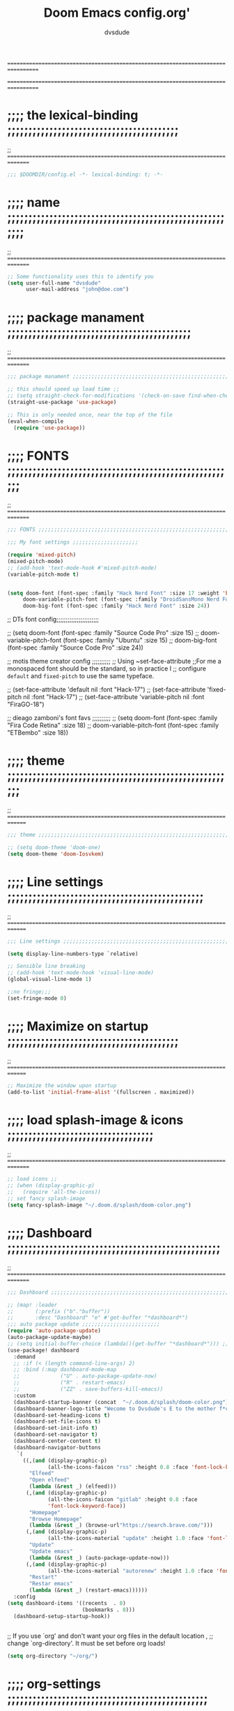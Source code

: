 # Created 2021-12-27 Mon 05:34

#+title: Doom Emacs config.org'
#+author: dvsdude

==================================================================================
#      _               _           _
#   __| |_   _____  __| |_   _  __| | ___ "stole all"
#  / _` \ \ / / __|/ _` | | | |/ _` |/ _ \
# | (_| |\ V /\__ \ (_| | |_| | (_| |  __/
#  \__,_| \_/ |___/\__,_|\__,_|\__,_|\___| "regret none"
# *A DASTARDLY DVS DOOM CONFIG*
==================================================================================

* ;;;; the lexical-binding ;;;;;;;;;;;;;;;;;;;;;;;;;;;;;;;;;;;;;;;;;
;; ===============================================================================

#+begin_src emacs-lisp
;;; $DOOMDIR/config.el -*- lexical-binding: t; -*-
#+end_src

* ;;;; name ;;;;;;;;;;;;;;;;;;;;;;;;;;;;;;;;;;;;;;;;;;;;;;;;;;;;;;;;
;; ===============================================================================

#+begin_src emacs-lisp
;; Some functionality uses this to identify you
(setq user-full-name "dvsdude"
      user-mail-address "john@doe.com")
#+end_src

* ;;;; package manament ;;;;;;;;;;;;;;;;;;;;;;;;;;;;;;;;;;;;;;;;;;;;
;; ===============================================================================

#+begin_src emacs-lisp
;;; package manament ;;;;;;;;;;;;;;;;;;;;;;;;;;;;;;;;;;;;;;;;;;;;;;;;;;;;;;;;;;

;; this should speed up load time ;;
;; (setq straight-check-for-modifications '(check-on-save find-when-checking))
(straight-use-package 'use-package)

;; This is only needed once, near the top of the file
(eval-when-compile
  (require 'use-package))
#+end_src

* ;;;; FONTS ;;;;;;;;;;;;;;;;;;;;;;;;;;;;;;;;;;;;;;;;;;;;;;;;;;;;;;;
;; ===============================================================================

#+begin_src emacs-lisp
;;; FONTS ;;;;;;;;;;;;;;;;;;;;;;;;;;;;;;;;;;;;;;;;;;;;;;;;;;;;;;;;;;;;;;;;;;;;;

;;; My font settings ;;;;;;;;;;;;;;;;;;;;;

(require 'mixed-pitch)
(mixed-pitch-mode)
;; (add-hook 'text-mode-hook #'mixed-pitch-mode)
(variable-pitch-mode t)


(setq doom-font (font-spec :family "Hack Nerd Font" :size 17 :weight 'bold)
     doom-variable-pitch-font (font-spec :family "DroidSansMono Nerd Font" :size 17)
     doom-big-font (font-spec :family "Hack Nerd Font" :size 24))
#+end_src

;; DTs font config;;;;;;;;;;;;;;;;;;;;;;;

;; (setq doom-font (font-spec :family "Source Code Pro" :size 15)
;;       doom-variable-pitch-font (font-spec :family "Ubuntu" :size 15)
;;       doom-big-font (font-spec :family "Source Code Pro" :size 24))

;; motis theme creator config ;;;;;;;;;;
;; Using ~set-face-attribute
;;For me a monospaced font should be the standard, so in practice I
;; configure =default= and =fixed-pitch= to use the same typeface.

;; (set-face-attribute 'default nil :font "Hack-17")
;; (set-face-attribute 'fixed-pitch nil :font "Hack-17")
;; (set-face-attribute 'variable-pitch nil :font "FiraGO-18")

;; dieago zamboni's font favs ;;;;;;;;;;
;; (setq doom-font (font-spec :family "Fira Code Retina" :size 18)
;;       doom-variable-pitch-font (font-spec :family "ETBembo" :size 18))

* ;;;; theme ;;;;;;;;;;;;;;;;;;;;;;;;;;;;;;;;;;;;;;;;;;;;;;;;;;;;;;;
;; ==============================================================================

#+begin_src emacs-lisp
;;; theme ;;;;;;;;;;;;;;;;;;;;;;;;;;;;;;;;;;;;;;;;;;;;;;;;;;;;;;;;;;;;;;;;;;;;;

;; (setq doom-theme 'doom-one)
(setq doom-theme 'doom-Iosvkem)
#+end_src

* ;;;; Line settings ;;;;;;;;;;;;;;;;;;;;;;;;;;;;;;;;;;;;;;;;;;;;;;;
;; ==============================================================================

#+begin_src emacs-lisp
;;; Line settings ;;;;;;;;;;;;;;;;;;;;;;;;;;;;;;;;;;;;;;;;;;;;;;;;;;;;;;;;;;;;;

(setq display-line-numbers-type `relative)

;; Sensible line breaking
;; (add-hook 'text-mode-hook 'visual-line-mode)
(global-visual-line-mode 1)

;;no fringe;;;
(set-fringe-mode 0)
#+end_src

* ;;;; Maximize on startup ;;;;;;;;;;;;;;;;;;;;;;;;;;;;;;;;;;;;;;;;;
;; ==============================================================================

#+begin_src emacs-lisp
;; Maximize the window upon startup
(add-to-list 'initial-frame-alist '(fullscreen . maximized))
#+end_src

* ;;;; load splash-image & icons ;;;;;;;;;;;;;;;;;;;;;;;;;;;;;;;;;;;
;; ===============================================================================

#+begin_src emacs-lisp
;; load icons ;;
;; (when (display-graphic-p)
;;   (require 'all-the-icons))
;; set fancy splash-image
(setq fancy-splash-image "~/.doom.d/splash/doom-color.png")
#+end_src


* ;;;; Dashboard ;;;;;;;;;;;;;;;;;;;;;;;;;;;;;;;;;;;;;;;;;;;;;;;;;;;
;; ===============================================================================

#+begin_src emacs-lisp
;;; Dashboard ;;;;;;;;;;;;;;;;;;;;;;;;;;;;;;;;;;;;;;;;;;;;;;;;;;;;;;;;;;;;;;;;;;

;; (map! :leader
;;       (:prefix ("b"."buffer"))
;;       :desc "Dashboard" "e" #'get-buffer "*dashboard*")
;;; auto package update ;;;;;;;;;;;;;;;;;;;;;;;;;
(require 'auto-package-update)
(auto-package-update-maybe)
;; (setq initial-buffer-choice (lambda()(get-buffer "*dashboard*"))) ;; this is for use with emacsclient
(use-package! dashboard
  :demand
  ;; :if (< (length command-line-args) 2)
  ;; :bind (:map dashboard-mode-map
  ;;             ("U" . auto-package-update-now)
  ;;             ("R" . restart-emacs)
  ;;             ("ZZ" . save-buffers-kill-emacs))
  :custom
  (dashboard-startup-banner (concat  "~/.doom.d/splash/doom-color.png"))
  (dashboard-banner-logo-title "Wecome to Dvsdude's E to the mother f*ck*n MACS")
  (dashboard-set-heading-icons t)
  (dashboard-set-file-icons t)
  (dashboard-set-init-info t)
  (dashboard-set-navigator t)
  (dashboard-center-content t)
  (dashboard-navigator-buttons
   `(
     ((,(and (display-graphic-p)
             (all-the-icons-faicon "rss" :height 0.8 :face 'font-lock-keyword-face))
       "Elfeed"
       "Open elfeed"
       (lambda (&rest _) (elfeed)))
      (,(and (display-graphic-p)
             (all-the-icons-faicon "gitlab" :height 0.8 :face
             'font-lock-keyword-face))
       "Homepage"
       "Browse Homepage"
       (lambda (&rest _) (browse-url"https://search.brave.com/")))
      (,(and (display-graphic-p)
             (all-the-icons-material "update" :height 1.0 :face 'font-lock-keyword-face))
       "Update"
       "Update emacs"
       (lambda (&rest _) (auto-package-update-now)))
      (,(and (display-graphic-p)
             (all-the-icons-material "autorenew" :height 1.0 :face 'font-lock-keyword-face))
       "Restart"
       "Restar emacs"
       (lambda (&rest _) (restart-emacs))))))
  :config
(setq dashboard-items '((recents  . 8)
                        (bookmarks . 8)))
  (dashboard-setup-startup-hook))


#+end_src


;; If you use `org' and don't want your org files in the default location ,
;; change `org-directory'. It must be set before org loads!
#+begin_src emacs-lisp
(setq org-directory "~/org/")

#+end_src

* ;;;; org-settings ;;;;;;;;;;;;;;;;;;;;;;;;;;;;;;;;;;;;;;;;;;;;;;;;
;; ==============================================================================

#+begin_src emacs-lisp
;;; org-settings ;;;;;;;;;;;;;;;;;;;;;;;;;;;;;;;;;;;;;;;;;;;;;;;;;;;;;;;;;;;;;;;;

;; default file for notes ;;;;;;;;;;;;;;
(setq org-default-notes-file (concat org-directory "notes.org"))

;; jump to config.org ;;
(map! :leader
      (:prefix ("o" . "open file")
       :desc "open org config" "p" (lambda () (interactive) (find-file "~/.doom.d/config.org"))))

;; jump to notes.org ;;
(map! :leader
      (:prefix ("o" . "open file")
       :desc "open org notes" "n" (lambda () (interactive) (find-file "~/org/notes.org"))))

;; jump to org folder ;;
(map! :leader
      (:prefix ("o" . "open file")
       :desc "open org folder" "0" (lambda () (interactive) (find-file "~/org/"))))

;; jump to org organizer ;;
(map! :leader
      (:prefix ("o" . "open file")
       :desc "open org organizer" "o" (lambda () (interactive) (find-file "~/org/organizer.org"))))

;; jump to org wiki folder;;
(map! :leader
      (:prefix ("o" . "open file")
       :desc "open org wiki" "k" (lambda () (interactive) (find-file "~/org/wiki/"))))

;; C-c C-, brings up menu for adding code blocks ;;;;
(require 'org-tempo)
(add-to-list 'org-structure-template-alist '("el" . "src emacs-lisp"))

(require 'org-capture)
(setq org-refile-targets '((nil :maxlevel . 2)
                                (org-agenda-files :maxlevel . 2)))
(setq org-outline-path-complete-in-steps nil)         ;; Refile in a single go
(setq org-refile-use-outline-path 'file)              ;; this also set by vertico

;; uses Pandoc to convert selected file types to org
(use-package! org-pandoc-import :after org)
#+end_src

* ;;;; org-mode looks ;;;;;;;;;;;;;;;;;;;;;;;;;;;;;;;;;;;;;;;;;;;;;;;
;; ==============================================================================

#+begin_src emacs-lisp
;; Improve org mode looks ;;;;;;;;;;;;;;;;;;;;;;;;

(setq org-agenda-include-diary t
      org-agenda-timegrid-use-ampm 1
      org-startup-indented t
      org-pretty-entities t
      org-hide-emphasis-markers t
      org-startup-with-inline-images t
      org-image-actual-width '(300))

(add-hook 'org-mode-hook 'org-appear-mode)

;; change header * for symbols ;;
(require 'org-superstar)
(after! 'org
(add-hook 'org-mode-hook (lambda () (org-superstar-mode 1))))

;; use dash instead of hyphin ;;
;; (after! 'org-superstar
;; (font-lock-add-keywords 'org-mode
;; '(("\\\\\\=<\\\\(-\\\\):"
;;  '(("^[[:space:]]*\\(-\\) "
;;     0 (prog1 () (compose-region (match-beginning 1) (match-end 1) "—"))))))))

;; set font size for headers ;;
(custom-set-faces
  '(org-level-1 ((t (:inherit outline-1 :height 1.2))))
  '(org-level-2 ((t (:inherit outline-2 :height 1.0))))
  '(org-level-3 ((t (:inherit outline-3 :height 1.0))))
  '(org-level-4 ((t (:inherit outline-4 :height 1.0))))
  '(org-level-5 ((t (:inherit outline-5 :height 1.0))))
)


(setq org-emphasis-alist
      '(("*" my-org-emphasis-bold)
        ("/" italic)
        ("_" underline)
        ("=" org-verbatim verbatim)
        ("~" org-code verbatim)
        ("+" (:strike-through t))))

(defface my-org-emphasis-bold
  '((default :inherit bold)
    (((class color) (min-colors 88) (background light))
     :foreground "#a60000")
    (((class color) (min-colors 88) (background dark))
     :foreground "#ff8059"))
  "My bold emphasis for Org.")

(defface my-org-emphasis-italic
  '((default :inherit italic)
    (((class color) (min-colors 88) (background light))
     :foreground "#005e00")
    (((class color) (min-colors 88) (background dark))
     :foreground "#44bc44"))
  "My italic emphasis for Org.")

(defface my-org-emphasis-underline
  '((default :inherit underline)
    (((class color) (min-colors 88) (background light))
     :foreground "#813e00")
    (((class color) (min-colors 88) (background dark))
     :foreground "#d0bc00"))
  "My underline emphasis for Org.")

(defface my-org-emphasis-strike-through
  '((((class color) (min-colors 88) (background light))
     :strike-through "#972500" :foreground "#505050")
    (((class color) (min-colors 88) (background dark))
     :strike-through "#ef8b50" :foreground "#a8a8a8"))
  "My strike-through emphasis for Org.")
#+end_src


* ;;;; evil surround ;;;;;;;;;;;;;;;;;;;;;;;;;;;;;;;;;;;;;;;;;;;;;;;
;; ===============================================================================
#+begin_src emacs-lisp
;;; evil surround ;;;;;;;;;;;;;;;;;;;;;;;;;;;;;;;;

(require 'evil-surround)
(after! 'org
(add-hook 'org-mode-hook (lambda ()
                            (push '(?= . ("=" . "=")) evil-surround-pairs-alist)))
(add-hook 'org-mode-hook (lambda ()
                            (push '(?` . ("`" . "`")) evil-surround-pairs-alist))))
#+end_src
* ;;;; Markdown ;;;;;;;;;;;;;;;;;;;;;;;;;;;;;;;;;;;;;;;;;;;;;;;;;;;;
;; ==============================================================================

;; use C-c / for menu

#+begin_src emacs-lisp
;;; Markdown ;;;;;;;;;;;;;;;;;;;;;;;;;;;;;;;;;;;;;;;;;;;;;;;;;;;;;;;;;;;;;;;;;;

(use-package markdown-mode
  :commands (markdown-mode gfm-mode)
  :mode (("README\\.md\\'" . gfm-mode)
         ("\\.md\\'" . markdown-mode)
         ("\\.markdown\\'" . markdown-mode))
  :init (setq markdown-command "pandoc"))

(add-hook 'markdown-mode-hook 'pandoc-mode)

;; default markdown-mode's markdown-live-preview-mode to vertical split
(setq markdown-split-window-direction 'right)
#+end_src

* ;;;; Key chords ;;;;;;;;;;;;;;;;;;;;;;;;;;;;;;;;;;;;;;;;;;;;;;;;;;
;; ==============================================================================

#+begin_src emacs-lisp
;;; Keychords ;;;;;;;;;;;;;;;;;;;;;;;;;;;;;;;;;;;;;;;;;;;;;;;;;;;;;;;;;;;;;;;;;

(require 'key-chord)
(key-chord-mode 1)
;; Exit insert mode by pressing j and then j quickly
;; Max time delay between two key presses to be considered a key chord
(setq key-chord-two-keys-delay 0.5) ; default 0.1
;; Max time delay between two presses of the same key to be considered a key chord.
;; Should normally be a little longer than;key-chord-two-keys-delay.
(setq key-chord-one-key-delay 0.6) ; default 0.2
(key-chord-define evil-insert-state-map "jj" 'evil-normal-state)
(key-chord-define evil-insert-state-map "jh" 'evil-normal-state)
#+end_src

* ;;;; Auto completion ;;;;;;;;;;;;;;;;;;;;;;;;;;;;;;;;;;;;;;;;;;;;;
;; ==============================================================================

#+begin_src emacs-lisp
;;; Auto completion ;;;;;;;;;;;;;;;;;;;;;;;;;;;;;;;;;;;;;;;;;;;;;;;;;;;;;;;;;;;

(ac-config-default)
;; Completion words longer than 3 characters
(custom-set-variables
  '(ac-ispell-requires 3)
  '(ac-ispell-fuzzy-limit 2))

(eval-after-load "auto-complete"
  '(progn
      (ac-ispell-setup)))

(add-hook 'git-commit-mode-hook 'ac-ispell-ac-setup)
(add-hook 'org-mode-hook 'ac-ispell-ac-setup)
(setq ispell-complete-word-dict "/usr/share/dict/20k.txt")
(add-to-list 'ac-user-dictionary "/usr/share/dict/20k.txt")
;; (ac-flyspell-workaround)
#+end_src

* ;;;; VERTICO ;;;;;;;;;;;;;;;;;;;;;;;;;;;;;;;;;;;;;;;;;;;;;;;;;;;;;
;; ==============================================================================

#+begin_src emacs-lisp
;;; VERTICO ;;;;;;;;;;;;;;;;;;;;;;;;;;;;;;;;;;;;;;;;;;;;;;;;;;;;;;;;;;;;;;;;;;;

(use-package vertico
  :init
  (vertico-mode)
  (setq vertico-cycle t))
(use-package orderless
   :init
  ;; (setq completion-styles '(basic substring partial-completion flex))
  ;; (setq completion-styles '(substring orderless)
  (setq completion-styles '(orderless)
        completion-category-defaults nil
        completion-category-overrides '((file (styles partial-completion)))))
;; Persist history over Emacs restarts. Vertico sorts by history position.
(use-package savehist
  :init
  (savehist-mode 1))
(use-package emacs
  :init
  ;; Alternatively try `consult-completing-read-multiple'.
  (defun crm-indicator (args)
    (cons (concat "[CRM] " (car args)) (cdr args)))
  (advice-add #'completing-read-multiple :filter-args #'crm-indicator)

;; Do not allow the cursor in the minibuffer prompt
(setq minibuffer-prompt-properties
      '(read-only t cursor-intangible t face minibuffer-prompt))
(add-hook 'minibuffer-setup-hook #'cursor-intangible-mode)

  ;; Enable recursive minibuffers
  (setq enable-recursive-minibuffers t))
;; Use `consult-completion-in-region' if Vertico is enabled.
;; Otherwise use the default `completion--in-region' function.
;; (setq completion-in-region-function
;;       (lambda (&rest args)
;;         (apply (if vertico-mode
;;                    #'consult-completion-in-region
;;                  #'completion--in-region)
;;                args)))
(advice-add #'completing-read-multiple
            :override #'consult-completing-read-multiple)
(setq org-refile-use-outline-path 'file
      org-outline-path-complete-in-steps nil)
(advice-add #'tmm-add-prompt :after #'minibuffer-hide-completions)
(use-package marginalia
  :after vertico
  :custom
  (marginalia-annotators '(marginalia-annotators-heavy marginalia-annotators-light nil))
  :init
  (marginalia-mode))
#+end_src

* ;;;; corfu ;;;;;;;;;;;;;;;;;;;;;;;;;;;;;;;;;;;;;;;;;;;;;;;;;;;;;;;
;; ==============================================================================

#+begin_src emacs-lisp
;;; corfu ;;;;;;;;;;;;;;;;;;;;;;;;;;;;;;;;;;;;;;;;;;;;;;;;;;;;;;;;;;;;;;;;;;;;;

(use-package corfu
  :custom
  (corfu-cycle t)                ;; Enable cycling for `corfu-next/previous'
  (corfu-auto t)                 ;; Enable auto completion
  (corfu-quit-at-boundary nil)     ;; Automatically quit at word boundary
  (corfu-quit-no-match nil)      ;; Never quit, even if there is no match
  ;; (corfu-preview-current nil)    ;; Disable current candidate preview
  (corfu-preselect-first nil)    ;; Disable candidate preselection
  (corfu-echo-documentation nil) ;; Disable documentation in the echo area
  (corfu-scroll-margin 5)        ;; Use scroll margin
  ;; Use TAB for cycling, default is `corfu-complete'.
  :bind
  (:map corfu-map
        ("TAB" . corfu-next)
        ([tab] . corfu-next)
        ("S-TAB" . corfu-previous)
        ([backtab] . corfu-previous))

;; You may want to enable Corfu only for certain modes.
;; :hook ((prog-mode . corfu-mode)
;;        (shell-mode . corfu-mode)
;;        (org-mode . corfu-mode)
;;        (text-mode . corfu-mode)
;;        (eshell-mode . corfu-mode))

;; Recommended: Enable Corfu globally.
;; This is recommended since dabbrev can be used globally (M-/).
  :init
(corfu-global-mode))
(use-package orderless
  :init
  ;; (setq completion-styles '(basic substring flex partial-completion orderless)
  ;; (setq completion-styles '(basic substring partial-completion flex))
  ;; (setq completion-styles '(substring orderless)
  (setq completion-styles '(orderless)
        completion-category-defaults nil
        completion-category-overrides '((file (styles . (partial-completion))))))
;; Use dabbrev with Corfu!
(use-package dabbrev
  ;; Swap M-/ and C-M-/
  :bind (("M-/" . dabbrev-completion)
         ("C-M-/" . dabbrev-expand)))
(use-package emacs
  :init
  ;; TAB cycle if there are only few candidates
  (setq completion-cycle-threshold 3)
  ;; Enable indentation+completion using the TAB key.
  ;; `completion-at-point' is often bound to M-TAB.
  (setq tab-always-indent 'complete))
;; Enable auto completion and configure quitting
;; (setq corfu-auto t
;;       corfu-quit-no-match 'separator) ;; or t
#+end_src


* ;;;; Embark ;;;;;;;;;;;;;;;;;;;;;;;;;;;;;;;;;;;;;;;;;;;;;;;;;;;;;;
;; ==============================================================================

#+begin_src emacs-lisp
;;; Embark;;;;;;;;;;;;;;;;;;;;;;;;;;;;;;;;;;;;;;;;

(use-package embark
   :init
   ;; Optionally replace the key help with a completing-read interface
   (setq prefix-help-command #'embark-prefix-help-command)
   :config
   ;; Hide the mode line of the Embark live/completions buffers
   (add-to-list 'display-buffer-alist
 	       '("\\`\\*Embark Collect \\(Live\\|Completions\\)\\*"
 		 nil
 		 (window-parameters (mode-line-format . none)))))

(defun embark-which-key-indicator ()
;; An embark indicator that displays keymaps using which-key.
;; The which-key help message will show the type and value of the
;; current target followed by an ellipsis if there are further
;; targets."
  (lambda (&optional keymap targets prefix)
    (if (null keymap)
        (which-key--hide-popup-ignore-command)
      (which-key--show-keymap
       (if (eq (plist-get (car targets) :type) 'embark-become)
           "Become"
         (format "Act on %s '%s'%s"
                 (plist-get (car targets) :type)
                 (embark--truncate-target (plist-get (car targets) :target))
                 (if (cdr targets) "…" "")))
       (if prefix
           (pcase (lookup-key keymap prefix 'accept-default)
             ((and (pred keymapp) km) km)
             (_ (key-binding prefix 'accept-default)))
         keymap)
       nil nil t (lambda (binding)
                   (not (string-suffix-p "-argument" (cdr binding))))))))

(setq embark-indicators
  '(embark-which-key-indicator
    embark-highlight-indicator
    embark-isearch-highlight-indicator))

(defun embark-hide-which-key-indicator (fn &rest args)
  "Hide the which-key indicator immediately when using the completing-read prompter."
  (which-key--hide-popup-ignore-command)
  (let ((embark-indicators
         (remq #'embark-which-key-indicator embark-indicators)))
      (apply fn args)))

(advice-add #'embark-completing-read-prompter
            :around #'embark-hide-which-key-indicator)
#+end_src

* ;;;; CONSULT ;;;;;;;;;;;;;;;;;;;;;;;;;;;;;;;;;;;;;;;;;;;;;;;;;;;;;
;; ==============================================================================

#+begin_src emacs-lisp
;;; CONSULT ;;;;;;;;;;;;;;;;;;;;;;;;;;;;;;;;;;;;;;

(use-package consult
  ;; Replace bindings. Lazily loaded due by `use-package'.
  :bind (;; C-c bindings (mode-specific-map)
         ;; ("C-c h" . consult-history)
         ;; ("C-c m" . consult-mode-command)
         ;; ("C-c b" . consult-bookmark)
         ;; ("C-c k" . consult-kmacro)
         ;; ;; C-x bindings (ctl-x-map)
         ;; ("C-x M-:" . consult-complex-command)     ;; orig. repeat-complex-command
         ;; ("C-x b" . consult-buffer)                ;; orig. switch-to-buffer
         ;; ("C-x 4 b" . consult-buffer-other-window) ;; orig. switch-to-buffer-other-window
         ;; ("C-x 5 b" . consult-buffer-other-frame)  ;; orig. switch-to-buffer-other-frame
         ;; ;; Custom M-# bindings for fast register access
         ;; ("M-#" . consult-register-load)
         ;; ("M-'" . consult-register-store)          ;; orig. abbrev-prefix-mark (unrelated)
         ;; ("C-M-#" . consult-register)
         ;; ;; Other custom bindings
         ("M-y" . consult-yank-pop)                ;; orig. yank-pop
         ;; ("<help> a" . consult-apropos)            ;; orig. apropos-command
         ;; ;; M-g bindings (goto-map)
         ;; ("M-g e" . consult-compile-error)
         ;; ("M-g f" . consult-flymake)               ;; Alternative: consult-flycheck
         ;; ("M-g g" . consult-goto-line)             ;; orig. goto-line
         ;; ("M-g M-g" . consult-goto-line)           ;; orig. goto-line
          ("M-g o" . consult-outline))               ;; Alternative: consult-org-heading
         ;; ("M-g m" . consult-mark)
         ;; ("M-g k" . consult-global-mark)
         ;; ("M-g i" . consult-imenu)
         ;; ("M-g I" . consult-imenu-multi)
         ;; ;; M-s bindings (search-map)
         ;; ("M-s f" . consult-find)
         ;; ("M-s F" . consult-locate)
         ;; ("M-s g" . consult-grep)
         ;; ("M-s G" . consult-git-grep)
         ;; ("M-s r" . consult-ripgrep)
         ;; ("M-s l" . consult-line)
         ;; ("M-s L" . consult-line-multi)
         ;; ("M-s m" . consult-multi-occur)
         ;; ("M-s k" . consult-keep-lines)
         ;; ("M-s u" . consult-focus-lines)
         ;; Isearch integration
         ;; ("M-s e" . consult-isearch-history)
         ;; :map isearch-mode-map
         ;; ("M-e" . consult-isearch-history)         ;; orig. isearch-edit-string
         ;; ("M-s e" . consult-isearch-history)       ;; orig. isearch-edit-string
         ;; ("M-s l" . consult-line)                  ;; needed by consult-line to detect isearch
         ;; ("M-s L" . consult-line-multi))           ;; needed by consult-line to detect isearch

  ;; Enable automatic preview at point in the *Completions* buffer. This is
  ;; relevant when you use the default completion UI. You may want to also
  ;; enable `consult-preview-at-point-mode` in Embark Collect buffers.
  :hook (completion-list-mode . consult-preview-at-point-mode)
)
#+end_src

* ;;;; marginalia ;;;;;;;;;;;;;;;;;;;;;;;;;;;;;;;;;;;;;;;;;;;;;;;;;;
;; ==============================================================================

#+begin_src emacs-lisp
;;; marginalia ;;;;;;;;;;;;;;;;;;;;;;;;;;;;;;;;;;;;;;;;;;;;;;;;;;;;;;;;;;;;;;;;
;; Enable richer annotations using the Marginalia package
(use-package marginalia
  ;; Either bind `marginalia-cycle` globally or only in the minibuffer
  :bind (("M-A" . marginalia-cycle)
         :map minibuffer-local-map
         ("M-A" . marginalia-cycle))

  ;; The :init configuration is always executed (Not lazy!)
  :init

  ;; Must be in the :init section of use-package such that the mode gets
  ;; enabled right away. Note that this forces loading the package.
  (marginalia-mode))
#+end_src

* ;;;; ignore-case ;;;;;;;;;;;;;;;;;;;;;;;;;;;;;;;;;;;;;;;;;;;;;;;;;
;; ==============================================================================

#+begin_src emacs-lisp
;;; ignore-case ;;;;;;;;;;;;;;;;;;;;;;;;;;;;;;;;;;

(setq read-file-name-completion-ignore-case t
      read-buffer-completion-ignore-case t
      completion-ignore-case t)
#+end_src

* ;;;; scroll margin ;;;;;;;;;;;;;;;;;;;;;;;;;;;;;;;;;;;;;;;;;;;;;;;
;; ==============================================================================

#+begin_src emacs-lisp
;;; scroll margin ;;;;;;;;;;;;;;;;;;;;;;;;;;;;;;;;

;; this should replicate scrolloff in vim ;;

(setq scroll-conservatively 222
      maximum-scroll-margin 0.50
      scroll-margin 2
      scroll-preserve-screen-position 't)
#+end_src

* ;;;; Whitespace ;;;;;;;;;;;;;;;;;;;;;;;;;;;;;;;;;;;;;;;;;;;;;;;;;;
;; ==============================================================================

;; this is to color change text that goes beyond a set limit

#+begin_src emacs-lisp
;;; Whitespace ;;;;;;;;;;;;;;;;;;;;;;;;;;;;;;;;;;;
(require 'whitespace)
(after! org
(setq whitespace-line-column 68)
(setq whitespace-style '(face lines-tail)))
(setq global-whitespace-mode t)


(map! :leader
     (:prefix ("t". "line")
      :desc "whitespace toggle" "W" #'whitespace-mode))
#+end_src
#+begin_src emacs-lisp
;;;###autoload
(autoload 'whitespace-mode           "whitespace" "Toggle whitespace visualization"        t)
#+end_src

* ;;;; move or transpose lines up/down ;;;;;;;;;;;;;;;;;;;;;;;;;;;;;
;; ==============================================================================

#+begin_src emacs-lisp
;;; move or transpose lines up/down;;;;;;;;;;;;;;;

(defun move-line-up ()
  (interactive)
  (transpose-lines 1)
  (forward-line -2))

(defun move-line-down ()
  (interactive)
  (forward-line 1)
  (transpose-lines 1)
  (forward-line -1))

(global-set-key (kbd "M-<up>") 'move-line-up)
(global-set-key (kbd "M-<down>") 'move-line-down)
 #+end_src

* ;;;; save last place edited update bookmarks ;;;;;;;;;;;;;;;;;;;;;
;; ==============================================================================

#+begin_src emacs-lisp
;;; save last place edited & update bookmarks ;;;;
(global-auto-revert-mode 1)
(save-place-mode 1)
(setq save-place-forget-unreadable-files nil)
(setq save-place-file "~/.emacs.d/saveplace")
(setq bookmark-save-flag t)
#+end_src
* ;;;; spray ;;;;;;;;;;;;;;;;;;;;;;;;;;;;;;;;;;;;;;;;;;;;;;;;;;;;;;;
;; ==============================================================================

#+begin_src emacs-lisp
;;; spray ;;;;;;;;;;;;;;;;;;;;;;;;;;;;;;;;;;;;;;;;

;; (require 'spray)
(global-set-key (kbd "<f6>") 'spray-mode)
(use-package! spray
  :commands spray-mode
  :config
  (setq spray-wpm 200
        spray-height 800)
  (defun spray-mode-hide-cursor ()
;;    "Hide or unhide the cursor as is appropriate."
    (if spray-mode
        (setq-local spray--last-evil-cursor-state evil-normal-state-cursor
                    evil-normal-state-cursor '(nil))
      (setq-local evil-normal-state-cursor spray--last-evil-cursor-state)))
  (add-hook 'spray-mode-hook #'spray-mode-hide-cursor)
  (map! :map spray-mode-map
        "<return>" #'spray-start/stop
        "f" #'spray-faster
        "s" #'spray-slower
        "t" #'spray-time
        "<right>" #'spray-forward-word
        "h" #'spray-forward-word
        "<left>" #'spray-backward-word
        "l" #'spray-backward-word
        "q" #'spray-quit))
#+end_src

* ;;;; pdf-tools ;;;;;;;;;;;;;;;;;;;;;;;;;;;;;;;;;;;;;;;;;;;;;;;;;;;
;; ===============================================================================

#+begin_src emacs-lisp
;;; pdf-tools ;;;;;;;;;;;;;;;;;;;;;;;;;;;;;;;;;;;;

;; (pdf-tools-install)
(pdf-loader-install) ;; this helps load time
(use-package pdf-view
  :hook (pdf-tools-enabled . pdf-view-midnight-minor-mode)
  :hook (pdf-tools-enabled . hide-mode-line-mode)
  :config
  (setq pdf-view-midnight-colors '("#ABB2BF" . "#282C35")))

;; (setq-default pdf-view-display-size 'fit-page)
(require 'saveplace-pdf-view)
(save-place-mode 1)
#+end_src
* ;;;; personal random settings ;;;;;;;;;;;;;;;;;;;;;;;;;;;;;;;;;;;;;
;; ===============================================================================

#+begin_src emacs-lisp
;; should put  focus in the new window
(setq evil-split-window-below t
      evil-vsplit-window-right t)
;; number of lines of overlap in page flip
(setq next-screen-context-lines 5)

;; my keybindings ;;;;
(map! :leader
    (:prefix ("i". "insert")
     :desc "append to buffer" "t" #'append-to-buffer))
(map! :leader
    (:prefix ("i". "insert")
     :desc "insert buffer at point" "b" #'insert-buffer))

;;;  "Syntax color for code colors ;;;;
(add-hook 'prog-mode-hook #'rainbow-mode)

;; Make `v$' not include the newline character ;;;;
(general-define-key
:states '(visual motion)
"$" '(lambda ()
        (interactive)
        (evil-end-of-line)))

;; toggle comment ;;;;
(global-set-key (kbd "M-;") 'evilnc-comment-or-uncomment-lines)

;; youtube download ;;;;
(require 'ytdl)

;; beacon highlight cursor ;;;;;
(beacon-mode 1)
#+end_src

* ;;;; evil snipe ;;;;;;;;;;;;;;;;;;;;;;;;;;;;;;;;;;;;;;;;;;;;;;;;;;
;; ===============================================================================

#+begin_src emacs-lisp
;;; evil snipe ;;;;;;;;;;;;;;;;;;;;;;;;;;;;;;;;;;;

(require 'evil-snipe)
(evil-snipe-mode t)
(evil-snipe-override-mode 1)
(define-key evil-snipe-parent-transient-map (kbd "C-;")
  (evilem-create 'evil-snipe-repeat
                 :bind ((evil-snipe-scope 'line)
                        (evil-snipe-enable-highlight)
                        (evil-snipe-enable-incremental-highlight))))
(push '(?\[ "[[{(]") evil-snipe-aliases)
(add-hook 'magit-mode-hook 'turn-off-evil-snipe-override-mode)
#+end_src

#+begin_src emacs-lisp
;; whichkey ;;;;;;;;;;;;;;;;;;;;;;;;;;;;;;;;;;;;;

(which-key-setup-minibuffer)
;; (which-key-setup-side-window-bottom)
;;(which-key-setup-side-window-right)
;;(which-key-setup-side-window-right-bottom)
#+end_src


* ;;;; avy ;;;;;;;;;;;;;;;;;;;;;;;;;;;;;;;;;;;;;;;;;;;;;;;;;;;;;;;;;
;; =============================================================================

#+begin_src emacs-lisp
(map! :leader
     (:prefix ("s". "search")
      :desc "avy goto char timer" "a" #'evil-avy-goto-char-timer))

(setq avy-timeout-seconds 1.0) ;;default 0.5
(setq avy-single-candidate-jump t)
#+end_src
* ;;;; transparency ;;;;;;;;;;;;;;;;;;;;;;;;;;;;;;;;;;;;;;;;;;;;;;;;
;; ==============================================================================

#+begin_src emacs-lisp
;;; transparency ;;;;;;;;;;;;;;;;;;;;;;;;;;;;;;;;;

(defun toggle-transparency ()
   (interactive)
   (let ((alpha (frame-parameter nil 'alpha)))
     (set-frame-parameter
      nil 'alpha
      (if (eql (cond ((numberp alpha) alpha)
                     ((numberp (cdr alpha)) (cdr alpha))
                     ;; Also handle undocumented (<active> <inactive>) form.
                     ((numberp (cadr alpha)) (cadr alpha)))
              100)
         '(85 . 55) '(100 . 100)))))
(map! :leader
     (:prefix ("t". "toggle")
      :desc "toggle transparency" "t" #'toggle-transparency))
#+end_src


* ;;;; dired ;;;;;;;;;;;;;;;;;;;;;;;;;;;;;;;;;;;;;;;;;;;;;;;;;;;;;;;;
;; ===============================================================================

#+begin_src emacs-lisp

(add-hook 'dired-mode-hook
          'display-line-numbers-mode)
(add-hook 'dired-mode-hook
          'dired-hide-details-mode)
;; (add-hook 'dired-mode-hook
;;           'treemacs-icons-dired-mode)
;; peep dired ;;;;;;;;;;;;;;;;;;;;;;;;;;;;;;;;;;;;

(map! :leader
     (:prefix ("t". "toggle")
      :desc "peep dired toggle" "p" #'peep-dired))
(setq peep-dired-cleanup-on-disable t)
(setq peep-dired-enable-on-directories t)
(evil-define-key 'normal peep-dired-mode-map (kbd "n") 'peep-dired-scroll-page-down
                                             (kbd "p") 'peep-dired-scroll-page-up
                                             (kbd "j") 'peep-dired-next-file
                                             (kbd "<down>") 'peep-dired-next-file
                                             (kbd "k") 'peep-dired-prev-file
                                             (kbd "<up>") 'peep-dired-prev-file)
(add-hook 'peep-dired-hook 'evil-normalize-keymaps)
#+end_src


* ;;;; Mpv ;;;;;;;;;;;;;;;;;;;;;;;;;;;;;;;;;;;;;;;;;;;;;;;;;;;;;;;;;
;; ============================================================================

#+begin_src emacs-lisp
;; add org+mpv ;;;;
(org-link-set-parameters "mpv" :follow #'mpv-play)
(defun org-mpv-complete-link (&optional arg)
  (replace-regexp-in-string
   "file:" "mpv:"
   (org-link-complete-file arg)
   t t))
(defun my:mpv/org-metareturn-insert-playback-position ()
  (when-let ((item-beg (org-in-item-p)))
    (when (and (not org-timer-start-time)
               (mpv-live-p)
               (save-excursion
                 (goto-char item-beg)
                 (and (not (org-invisible-p)) (org-at-item-timer-p))))
      (mpv-insert-playback-position t))))
(add-hook 'org-metareturn-hook #'my:mpv/org-metareturn-insert-playback-position)
(add-hook 'org-open-at-point-functions #'mpv-seek-to-position-at-point)
;; mpv seek to position at point
(define-key global-map (kbd "C-x ,") 'mpv-seek-to-position-at-point)

;; mpv-hydra ;;;;;;;;;;;;;;;;;;;;;;;;;;;;;;;;;;;;;

(defhydra hydra-mpv (global-map "<f5>")
  "
  ^Seek^                    ^Actions^                ^General^
  ^^^^^^^^---------------------------------------------------------------------------
  _h_: seek back -5         _,_: back frame          _i_: insert playback position
  _j_: seek back -60        _._: forward frame       _n_: insert a newline
  _k_: seek forward 60      _SPC_: pause             _s_: take a screenshot
  _l_: seek forward 5       _q_: quit mpv            _o_: show the osd
  ^
  "
  ("h" mpv-seek-backward "-5")
  ("j" mpv-seek-backward "-60")
  ("k" mpv-seek-forward "60")
  ("l" mpv-seek-forward "5")
  ("," mpv-frame-back-step)
  ("." mpv-frame-step)
  ("SPC" mpv-pause)
  ("q" mpv-kill)
  ("s" mpv-screenshot)
  ("i" my/mpv-insert-playback-position)
  ("o" mpv-osd)
  ("n" end-of-line-and-indented-new-line))
#+end_src

* ;;;; deft ;;;;;;;;;;;;;;;;;;;;;;;;;;;;;;;;;;;;;;;;;;;;;;;;;;;;;;;;
;; =============================================================================

#+begin_src emacs-lisp
;;; deft ;;;; spc n d ;;;;
(require 'deft)
(setq deft-extensions '("md" "txt" "tex" "org"))
(setq deft-directory "~/org/")
(setq deft-recursive t)
;; (setq deft-use-filename-as-title t)
(map! :map deft-mode-map
        :n "gr"  #'deft-refresh
        :n "C-s" #'deft-filter
        :i "C-n" #'deft-new-file
        :i "C-m" #'deft-new-file-named
        :i "C-d" #'deft-delete-file
        :i "C-r" #'deft-rename-file
        :n "r"   #'deft-rename-file
        :n "a"   #'deft-new-file
        :n "A"   #'deft-new-file-named
        :n "d"   #'deft-delete-file
        :n "D"   #'deft-archive-file
        :n "q"   #'kill-current-buffer)
#+end_src

* ;;;; elfeed ;;;;;;;;;;;;;;;;;;;;;;;;;;;;;;;;;;;;;;;;;;;;;;;;;;;;;;
;; ==============================================================================

#+begin_src emacs-lisp
;;; elfeed ;;;;
(require 'elfeed)
(require 'elfeed-goodies)
(elfeed-goodies/setup)
(require 'elfeed-org)
(elfeed-org)
(setq rmh-elfeed-org-files (list "~/.emacs.d/elfeed.org"))
(defalias 'elfeed-toggle-star
       (elfeed-expose #'elfeed-search-toggle-all 'star))
(map! :leader
     (:prefix ("o". "open")
      :desc "open elfeed" "e" #'elfeed))
(map! :map elfeed-search-mode-map
        :n "8" #'elfeed-toggle-star
      :map elfeed-show-mode-map
        :n "k" #'elfeed-goodies/split-show-next)
        :n "8" #'elfeed-toggle-star
(add-hook 'elfeed-new-entry-hook
          (elfeed-make-tagger :feed-url "youtube\\.com"
                              :add '(video youtube)))
(add-hook 'elfeed-new-entry-hook
          (elfeed-make-tagger :before "2 weeks ago"
                              :remove 'unread))
#+end_src

* ;;;; osm ;;;;;;;;;;;;;;;;;;;;;;;;;;;;;;;;;;;;;;;;;;;;;;;;;;;;;;;;;
;; =============================================================================

#+begin_src emacs-lisp
;;; open source map ;;;;;;;
(use-package osm
  :bind (("C-c m h" . osm-home)
         ("C-c m s" . osm-search)
         ("C-c m v" . osm-server)
         ("C-c m t" . osm-goto)
         ("C-c m x" . osm-gpx-show)
         ("C-c m j" . osm-bookmark-jump))

  :custom
  ;; Take a look at the customization group `osm' for more options.
  (osm-server 'default) ;; Configure the tile server
  (osm-copyright t)     ;; Display the copyright information

  :init
  ;; Load Org link support
  (with-eval-after-load 'org
    (require 'osm-ol)))
#+end_src

